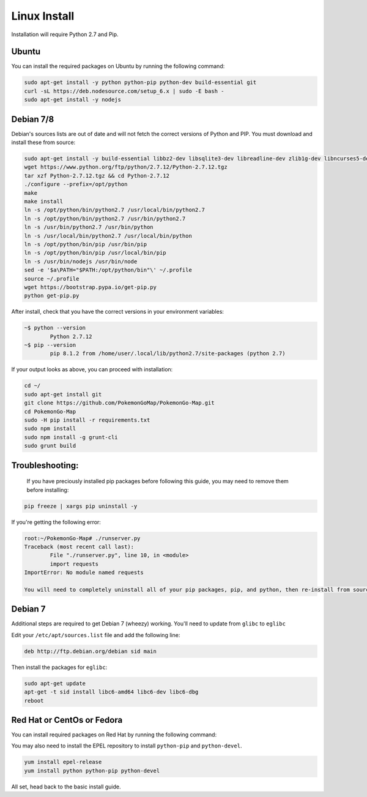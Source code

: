 Linux Install
##################

Installation will require Python 2.7 and Pip.

Ubuntu
*************

You can install the required packages on Ubuntu by running the following command:

.. code-block:: bash

  sudo apt-get install -y python python-pip python-dev build-essential git
  curl -sL https://deb.nodesource.com/setup_6.x | sudo -E bash -
  sudo apt-get install -y nodejs
  
  
Debian 7/8
**********

Debian's sources lists are out of date and will not fetch the correct versions of Python and PIP. You must download and install these from source:

.. code-block:: bash

	sudo apt-get install -y build-essential libbz2-dev libsqlite3-dev libreadline-dev zlib1g-dev libncurses5-dev libssl-dev libgdbm-dev python-dev nodejs npm
	wget https://www.python.org/ftp/python/2.7.12/Python-2.7.12.tgz
	tar xzf Python-2.7.12.tgz && cd Python-2.7.12
	./configure --prefix=/opt/python
	make
	make install
	ln -s /opt/python/bin/python2.7 /usr/local/bin/python2.7
	ln -s /opt/python/bin/python2.7 /usr/bin/python2.7
	ln -s /usr/bin/python2.7 /usr/bin/python
	ln -s /usr/local/bin/python2.7 /usr/local/bin/python
	ln -s /opt/python/bin/pip /usr/bin/pip
	ln -s /opt/python/bin/pip /usr/local/bin/pip
	ln -s /usr/bin/nodejs /usr/bin/node
	sed -e '$a\PATH="$PATH:/opt/python/bin"\' ~/.profile
	source ~/.profile
	wget https://bootstrap.pypa.io/get-pip.py
	python get-pip.py
	
After install, check that you have the correct versions in your environment variables:

.. code-block:: bash

	~$ python --version
		Python 2.7.12
	~$ pip --version
		pip 8.1.2 from /home/user/.local/lib/python2.7/site-packages (python 2.7)
		
If your output looks as above, you can proceed with installation:

.. code-block:: bash
        
	cd ~/
	sudo apt-get install git
	git clone https://github.com/PokemonGoMap/PokemonGo-Map.git
	cd PokemonGo-Map
	sudo -H pip install -r requirements.txt
	sudo npm install
	sudo npm install -g grunt-cli
	sudo grunt build

Troubleshooting:
****************
	
	If you have preciously installed pip packages before following this guide, you may need to remove them before installing:
	
.. code-block:: bash

	pip freeze | xargs pip uninstall -y
	
If you're getting the following error:

.. code-block:: bash

	root:~/PokemonGo-Map# ./runserver.py
	Traceback (most recent call last):
  		File "./runserver.py", line 10, in <module>
  		import requests
	ImportError: No module named requests
	
	You will need to completely uninstall all of your pip packages, pip, and python, then re-install from source again. Something from your previous installation is still hanging around.
	
Debian 7
********

Additional steps are required to get Debian 7 (wheezy) working. You'll need to update from ``glibc`` to ``eglibc``

Edit your ``/etc/apt/sources.list`` file and add the following line:

.. code-block:: bash

	deb http://ftp.debian.org/debian sid main
	
Then install the packages for ``eglibc``:

.. code-block:: bash

	sudo apt-get update
	apt-get -t sid install libc6-amd64 libc6-dev libc6-dbg
	reboot

Red Hat or CentOs or Fedora
***************************

You can install required packages on Red Hat by running the following command:

You may also need to install the EPEL repository to install ``python-pip`` and ``python-devel``.

.. code-block:: bash

  yum install epel-release
  yum install python python-pip python-devel

All set, head back to the basic install guide.
